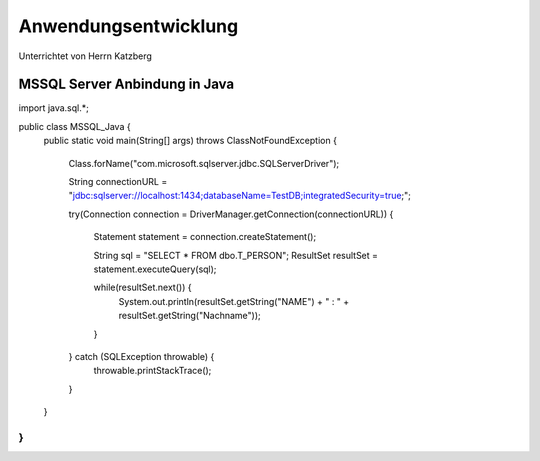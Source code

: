 =====================
Anwendungsentwicklung
=====================

Unterrichtet von Herrn Katzberg

#####################
MSSQL Server Anbindung in Java
#####################

.. code-block:: java
import java.sql.*;

public class MSSQL_Java {
    public static void main(String[]  args) throws ClassNotFoundException {

        Class.forName("com.microsoft.sqlserver.jdbc.SQLServerDriver");

        String connectionURL = "jdbc:sqlserver://localhost:1434;databaseName=TestDB;integratedSecurity=true;";

        try(Connection connection = DriverManager.getConnection(connectionURL)) {

            Statement statement = connection.createStatement();

            String sql = "SELECT * FROM dbo.T_PERSON";
            ResultSet resultSet = statement.executeQuery(sql);

            while(resultSet.next()) {
                System.out.println(resultSet.getString("NAME") + " : " + resultSet.getString("Nachname"));
            }

        } catch (SQLException throwable) {
            throwable.printStackTrace();
        }
    }
}
..
